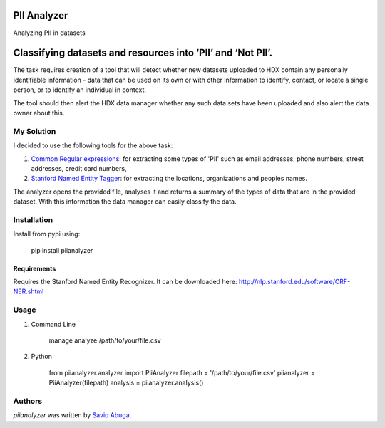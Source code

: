 PII Analyzer
===========
Analyzing PII in datasets


Classifying datasets and resources into ‘PII’ and ‘Not PII’.
===========

The task requires creation of a tool that will detect whether new datasets uploaded to HDX contain any personally
identifiable information - data that can be used on its own or with other information to identify, contact, or
locate a single person, or to identify an individual in context.

The tool should then alert the HDX data manager whether any such data sets have been uploaded
and also alert the data owner about this.

My Solution
----

I decided to use the following tools for the above task:

1. `Common Regular expressions <https://github.com/madisonmay/CommonRegex>`_: for extracting some types of 'PII' such as email addresses, phone numbers, street addresses,
   credit card numbers,

2. `Stanford Named Entity Tagger <http://nlp.stanford.edu/software/CRF-NER.shtml>`_: for extracting the locations, organizations and peoples names.


The analyzer opens the provided file, analyses it and returns a summary of the types of data that are in the provided dataset.
With this information the data manager can easily classify the data.


Installation
------------
Install from pypi using:

    pip install piianalyzer


Requirements
^^^^^^^^^^^^

Requires the Stanford Named Entity Recognizer. It can be downloaded here: http://nlp.stanford.edu/software/CRF-NER.shtml


Usage
-----

1. Command Line

    manage analyze /path/to/your/file.csv

2. Python

    from piianalyzer.analyzer import PiiAnalyzer
    filepath = '/path/to/your/file.csv'
    piianalyzer = PiiAnalyzer(filepath)
    analysis = piianalyzer.analysis()


Authors
-------

`piianalyzer` was written by `Savio Abuga <savioabuga@gmail.com>`_.